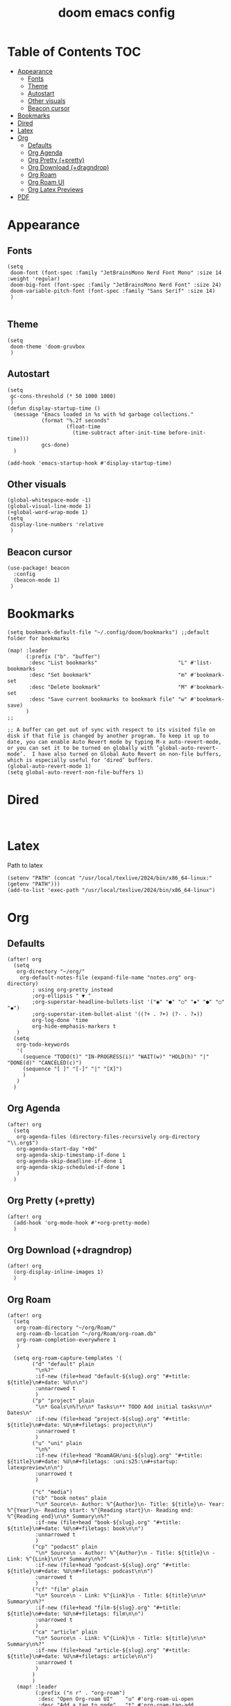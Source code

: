 #+title: doom emacs config
#+startup: showall

* Table of Contents :TOC:
- [[#appearance][Appearance]]
  - [[#fonts][Fonts]]
  - [[#theme][Theme]]
  - [[#autostart][Autostart]]
  - [[#other-visuals][Other visuals]]
  - [[#beacon-cursor][Beacon cursor]]
- [[#bookmarks][Bookmarks]]
- [[#dired][Dired]]
- [[#latex][Latex]]
- [[#org][Org]]
  - [[#defaults][Defaults]]
  - [[#org-agenda][Org Agenda]]
  - [[#org-pretty-pretty][Org Pretty (+pretty)]]
  - [[#org-download-dragndrop][Org Download (+dragndrop)]]
  - [[#org-roam][Org Roam]]
  - [[#org-roam-ui][Org Roam UI]]
  - [[#org-latex-previews][Org Latex Previews]]
- [[#pdf][PDF]]

* Appearance
** Fonts
#+begin_src elisp
(setq
 doom-font (font-spec :family "JetBrainsMono Nerd Font Mono" :size 14 :weight 'regular)
 doom-big-font (font-spec :family "JetBrainsMono Nerd Font" :size 24)
 doom-variable-pitch-font (font-spec :family "Sans Serif" :size 14)
 )

#+end_src
** Theme
#+begin_src elisp
(setq
 doom-theme 'doom-gruvbox
 )
#+end_src
** Autostart
#+begin_src elisp
(setq
 gc-cons-threshold (* 50 1000 1000)
 )
(defun display-startup-time ()
  (message "Emacs loaded in %s with %d garbage collections."
           (format "%.2f seconds"
                   (float-time
                     (time-subtract after-init-time before-init-time)))
           gcs-done)
  )

(add-hook 'emacs-startup-hook #'display-startup-time)
#+end_src
** Other visuals
#+begin_src elisp
(global-whitespace-mode -1)
(global-visual-line-mode 1)
(+global-word-wrap-mode 1)
(setq
 display-line-numbers 'relative
 )
#+end_src
** Beacon cursor
#+begin_src elisp
(use-package! beacon
  :config
  (beacon-mode 1)
 )
#+end_src
* Bookmarks
#+begin_src elisp
(setq bookmark-default-file "~/.config/doom/bookmarks") ;;default folder for bookmarks

(map! :leader
      (:prefix ("b". "buffer")
       :desc "List bookmarks"                          "L" #'list-bookmarks
       :desc "Set bookmark"                            "m" #'bookmark-set
       :desc "Delete bookmark"                         "M" #'bookmark-set
       :desc "Save current bookmarks to bookmark file" "w" #'bookmark-save)
      )
;;

;; A buffer can get out of sync with respect to its visited file on disk if that file is changed by another program. To keep it up to date, you can enable Auto Revert mode by typing M-x auto-revert-mode, or you can set it to be turned on globally with ‘global-auto-revert-mode’.  I have also turned on Global Auto Revert on non-file buffers, which is especially useful for ‘dired’ buffers.
(global-auto-revert-mode 1)
(setq global-auto-revert-non-file-buffers 1)
#+end_src
* Dired
#+begin_src elisp

#+end_src
* Latex
Path to latex
#+begin_src elisp
(setenv "PATH" (concat "/usr/local/texlive/2024/bin/x86_64-linux:" (getenv "PATH")))
(add-to-list 'exec-path "/usr/local/texlive/2024/bin/x86_64-linux")
#+end_src

* Org
** Defaults
#+begin_src elisp
(after! org
  (setq
   org-directory "~/org/"
    org-default-notes-file (expand-file-name "notes.org" org-directory)
        ; using org-pretty instead
        ;org-ellipsis " ▼ "
        ;org-superstar-headline-bullets-list '("◉" "●" "○" "◆" "●" "○" "◆")
        ;org-superstar-item-bullet-alist '((?+ . ?➤) (?- . ?✦))
        org-log-done 'time
        org-hide-emphasis-markers t
   )
  (setq
   org-todo-keywords
   '(
     (sequence "TODO(t)" "IN-PROGRESS(i)" "WAIT(w)" "HOLD(h)" "|" "DONE(d)" "CANCELED(c)")
     (sequence "[ ]" "[-]" "|" "[X]")
     )
   )
  )
#+end_src
** Org Agenda
#+begin_src elisp
(after! org
  (setq
   org-agenda-files (directory-files-recursively org-directory "\\.org$")
   org-agenda-start-day "+0d"
   org-agenda-skip-timestamp-if-done 1
   org-agenda-skip-deadline-if-done 1
   org-agenda-skip-scheduled-if-done 1
   )
  )
#+end_src
** Org Pretty (+pretty)
#+begin_src elisp
(after! org
  (add-hook 'org-mode-hook #'+org-pretty-mode)
  )
#+end_src
** Org Download (+dragndrop)
#+begin_src elisp
(after! org
  (org-display-inline-images 1)
  )
#+end_src
** Org Roam
#+begin_src elisp
(after! org
  (setq
   org-roam-directory "~/org/Roam/"
   org-roam-db-location "~/org/Roam/org-roam.db"
   org-roam-completion-everywhere 1
   )

  (setq org-roam-capture-templates '(
        ("d" "default" plain
         "\n%?"
         :if-new (file+head "default-${slug}.org" "#+title: ${title}\n#+date: %U\n\n")
         :unnarrowed t
         )
        ("p" "project" plain
         "\n* Goals\n%?\n\n* Tasks\n** TODO Add initial tasks\n\n* Dates\n"
         :if-new (file+head "project-${slug}.org" "#+title: ${title}\n#+date: %U\n#+filetags: project\n\n")
         :unnarrowed t
         )
        ("u" "uni" plain
         "\n%"
         :if-new (file+head "RoamAGH/uni-${slug}.org" "#+title: ${title}\n#+date: %U\n#+filetags: :uni:s25:\n#+startup: latexpreview\n\n")
         :unarrowed t
         )

        ("c" "media")
        ("cb" "book notes" plain
         "\n* Source\n- Author: %^{Author}\n- Title: ${title}\n- Year: %^{Year}\n- Reading start: %^{Reading start}\n- Reading end: %^{Reading end}\n\n* Summary\n%?"
         :if-new (file+head "book-${slug}.org" "#+title: ${title}\n#+date: %U\n#+filetags: book\n\n")
         :unnarrowed t
         )
        ("cp" "podacst" plain
         "\n* Source\n - Author: %^{Author}\n - Title: ${title}\n - Link: %^{Link}\n\n* Summary\n%?"
         :if-new (file+head "podcast-${slug}.org" "#+title: ${title}\n#+date: %U\n#+filetags: podcast\n\n")
         :unarrowed t
         )
        ("cf" "film" plain
         "\n* Source\n - Link: %^{Link}\n - Title: ${title}\n\n* Summary\n%?"
         :if-new (file+head "film-${slug}.org" "#+title: ${title}\n#+date: %U\n#+filetags: film\n\n")
         :unarrowed t
         )
        ("ca" "article" plain
         "\n* Source\n - Link: %^{Link}\n - Title: ${title}\n\n* Summary\n%?"
         :if-new (file+head "article-${slug}.org" "#+title: ${title}\n#+date: %U\n#+filetags: article\n\n")
         :unarrowed t
         )
        )
        )
   (map! :leader
         (:prefix ("n r" . "org-roam")
          :desc "Open Org-roam UI"    "u" #'org-roam-ui-open
          :desc "Add a tag to node"   "t" #'org-roam-tag-add
          :desc "Create a heading node" "h" #'org-id-get-create
          )
         )
  )
#+end_src
** Org Roam UI
#+begin_src elisp
(use-package! org-roam-ui
    :after org ;; or :after org-roam
;;         normally we'd recommend hooking orui after org-roam, but since org-roam does not have
;;         a hookable mode anymore, you're advised to pick something yourself
;;         if you don't care about startup time, use
;;  :hook (after-init . org-roam-ui-mode)
    :config
    (setq
     org-roam-db-autosync-mode 1
     org-roam-ui-sync-theme 1
     org-roam-ui-follow 1
     org-roam-ui-update-on-save 1
     org-roam-ui-open-on-start 1
     )
    )
#+end_src
** Org Latex Previews
#+begin_src elisp
(after! org
  (add-hook 'org-mode 'org-latex-preview-auto-mode)
  (setq
   ;org-startup-with-latex-preview t
   org-latex-preview-numbered t
   org-latex-preview-live t
   org-latex-preview-live-debounce 0.25
   org-latex-preview-auto-ignored-commands '(next-line previous-line mwhell-scroll scroll-up-command scroll-down-command)
   org-latex-preview-live-display-type 'buffer
   org-latex-preview-appearance-options '(
                                          :foreground auto
                                          :background "Transparent"
                                          :scale 1.6 :zoom 1.3
                                          :page-width 0.8
                                          :matchers ("begin" "$1" "$" "$$" "\\(" "\\[")
                                          )
   ;org-latex-preview-preamble '(
                                ;"\\documentclass{article}\12\\usepackage[utf8]{inputenc}\12\\usepackage{geometry}\12\\usepackage{xcolor}"
   ;                             )
   )
    )
#+end_src
* PDF
Firstly "M-x package-install pdf-tools-install" -> epdfinfo
#+begin_src elisp
;(add-to-list 'auto-mode-alist '("\\.pdf\\'" . pdf-view-mode))
#+end_src
